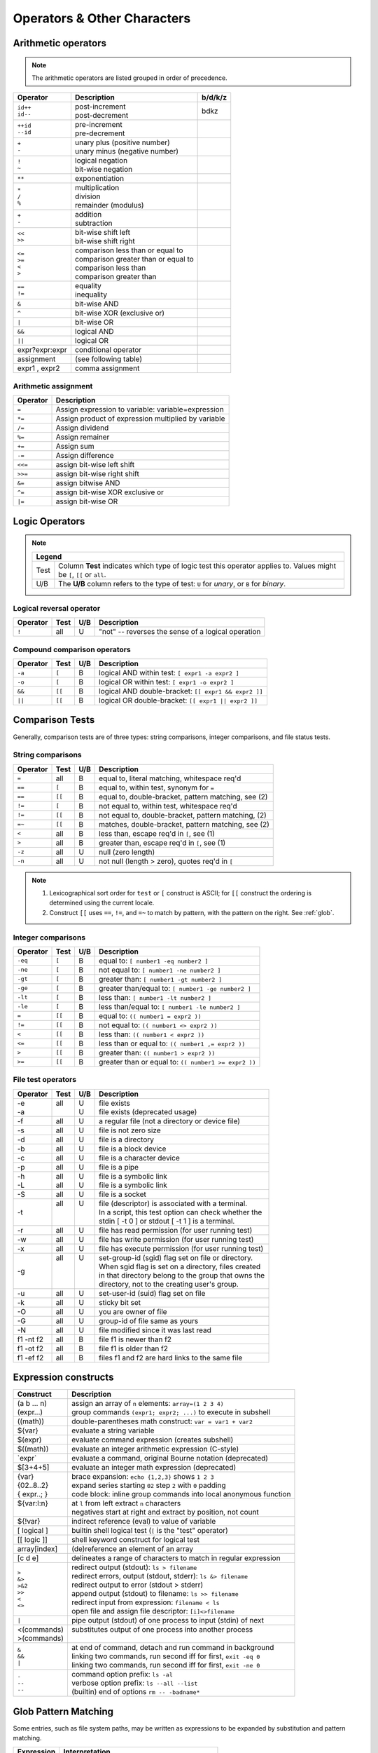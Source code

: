 .. _operators:

#############################
Operators & Other Characters
#############################

.. _arithmetic:

Arithmetic operators
=============================

.. note::
   The arithmetic operators are listed grouped in order of precedence. 

+-----------------+-----------------------------------------+----------------+
| Operator        | Description                             | b/d/k/z        |
+=================+=========================================+================+
|| ``id++``       || post-increment                         | bdkz           |
|| ``id--``       || post-decrement                         |                |
+-----------------+-----------------------------------------+----------------+
|| ``++id``       || pre-increment                          |                |
|| ``--id``       || pre-decrement                          |                |
+-----------------+-----------------------------------------+----------------+
|| ``+``          || unary plus (positive number)           |                |
|| ``-``          || unary minus (negative number)          |                |
+-----------------+-----------------------------------------+----------------+
|| ``!``          || logical negation                       |                |
|| ``~``          || bit-wise negation                      |                |
+-----------------+-----------------------------------------+----------------+
|  ``**``         | exponentiation                          |                |
+-----------------+-----------------------------------------+----------------+
|| ``*``          || multiplication                         |                |
|| ``/``          || division                               |                |
|| ``%``          || remainder (modulus)                    |                |
+-----------------+-----------------------------------------+----------------+
|| ``+``          || addition                               |                |
|| ``-``          || subtraction                            |                |
+-----------------+-----------------------------------------+----------------+
|| ``<<``         || bit-wise shift left                    |                |
|| ``>>``         || bit-wise shift right                   |                |
+-----------------+-----------------------------------------+----------------+
|| ``<=``         || comparison less than or equal to       |                |
|| ``>=``         || comparison greater than or equal to    |                |
|| ``<``          || comparison less than                   |                |
|| ``>``          || comparison greater than                |                |
+-----------------+-----------------------------------------+----------------+
|| ``==``         || equality                               |                |
|| ``!=``         || inequality                             |                |
+-----------------+-----------------------------------------+----------------+
|  ``&``          | bit-wise AND                            |                |
+-----------------+-----------------------------------------+----------------+
|  ``^``          | bit-wise XOR (exclusive or)             |                |
+-----------------+-----------------------------------------+----------------+
|  ``|``          | bit-wise OR                             |                |
+-----------------+-----------------------------------------+----------------+
|  ``&&``         | logical AND                             |                |
+-----------------+-----------------------------------------+----------------+
|  ``||``         | logical OR                              |                |
+-----------------+-----------------------------------------+----------------+
| expr?expr:expr  | conditional operator                    |                |
+-----------------+-----------------------------------------+----------------+
| assignment      | (see following table)                   |                |
+-----------------+-----------------------------------------+----------------+
| expr1 , expr2   | comma assignment                        |                |
+-----------------+-----------------------------------------+----------------+

Arithmetic assignment
-----------------------------

+----------+----------------------------------------------------------------+
| Operator | Description                                                    |
+==========+================================================================+
| ``=``    | Assign expression to variable: variable=expression             |
+----------+----------------------------------------------------------------+
| ``*=``   | Assign product of expression multiplied by variable            |
+----------+----------------------------------------------------------------+
| ``/=``   | Assign dividend                                                |
+----------+----------------------------------------------------------------+
| ``%=``   | Assign remainer                                                |
+----------+----------------------------------------------------------------+
| ``+=``   | Assign sum                                                     |
+----------+----------------------------------------------------------------+
| ``-=``   | Assign difference                                              |
+----------+----------------------------------------------------------------+
| ``<<=``  | assign bit-wise left shift                                     |
+----------+----------------------------------------------------------------+
| ``>>=``  | assign bit-wise right shift                                    |
+----------+----------------------------------------------------------------+
| ``&=``   | assign bitwise AND                                             |
+----------+----------------------------------------------------------------+
| ``^=``   | assign bit-wise XOR exclusive or                               |
+----------+----------------------------------------------------------------+
| ``|=``   | assign bit-wise OR                                             |
+----------+----------------------------------------------------------------+

.. seealso::

   Online documentation at ``man bash``.

.. _logic:

Logic Operators
=============================

.. note::

   +---------------------------------------------------------------------------+
   |      Legend                                                               |
   +========+==================================================================+
   | Test   | Column **Test** indicates which type of logic test this          |
   |        | operator applies to. Values might be ``[``, ``[[`` or ``all``.   |
   +--------+------------------------------------------------------------------+
   | U/B    | The **U/B** column refers to the type of test: ``U`` for         |
   |        | *unary*, or ``B`` for *binary*.                                  |
   +--------+------------------------------------------------------------------+

Logical reversal operator
-----------------------------

+----------+-------+-----+-----------------------------------------------------+
| Operator | Test  | U/B | Description                                         |
+==========+=======+=====+=====================================================+
| ``!``    |  all  |  U  | "not" -- reverses the sense of a logical operation  |
+----------+-------+-----+-----------------------------------------------------+

Compound comparison operators
-----------------------------

+----------+-------+-----+-----------------------------------------------------+
| Operator | Test  | U/B | Description                                         |
+==========+=======+=====+=====================================================+
| ``-a``   | ``[`` |  B  | logical AND within test: ``[ expr1 -a expr2 ]``     |
+----------+-------+-----+-----------------------------------------------------+
| ``-o``   | ``[`` |  B  | logical OR within test: ``[ expr1 -o expr2 ]``      |
+----------+-------+-----+-----------------------------------------------------+
| ``&&``   | ``[[``|  B  | logical AND double-bracket: ``[[ expr1 && expr2 ]]``|
+----------+-------+-----+-----------------------------------------------------+
| ``||``   | ``[[``|  B  | logical OR double-bracket: ``[[ expr1 || expr2 ]]`` |
+----------+-------+-----+-----------------------------------------------------+

Comparison Tests
=============================

Generally, comparison tests are of three types: string comparisons, integer 
comparisons, and file status tests.

.. _compare-string:

String comparisons
-----------------------------

+----------+-------+-----+-----------------------------------------------------+
| Operator | Test  | U/B | Description                                         |
+==========+=======+=====+=====================================================+
|  ``=``   |  all  |  B  | equal to, literal matching, whitespace req'd        |
+----------+-------+-----+-----------------------------------------------------+
|  ``==``  | ``[`` |  B  | equal to, within test, synonym for ``=``            |
+----------+-------+-----+-----------------------------------------------------+
|  ``==``  | ``[[``|  B  | equal to, double-bracket, pattern matching, see (2) |
+----------+-------+-----+-----------------------------------------------------+
|  ``!=``  | ``[`` |  B  | not equal to, within test, whitespace req'd         |
+----------+-------+-----+-----------------------------------------------------+
|  ``!=``  | ``[[``|  B  | not equal to, double-bracket, pattern matching, (2) |
+----------+-------+-----+-----------------------------------------------------+
|  ``=~``  | ``[[``|  B  | matches, double-bracket, pattern matching, see (2)  |
+----------+-------+-----+-----------------------------------------------------+
|  ``<``   |  all  |  B  | less than, escape req'd in ``[``, see (1)           |
+----------+-------+-----+-----------------------------------------------------+
|  ``>``   |  all  |  B  | greater than, escape req'd in ``[``, see (1)        |
+----------+-------+-----+-----------------------------------------------------+
|  ``-z``  |  all  |  U  | null (zero length)                                  |
+----------+-------+-----+-----------------------------------------------------+
|  ``-n``  |  all  |  U  | not null (length > zero), quotes req'd in ``[``     |
+----------+-------+-----+-----------------------------------------------------+

.. note::
   #. Lexicographical sort order for ``test`` or ``[`` construct is ASCII; 
      for ``[[`` construct the ordering is determined using the current locale.
   #. Construct ``[[`` uses ``==``, ``!=``, and ``=~`` to match by pattern, with
      the pattern on the right. See :ref:`glob`.

.. _compare-math:

Integer comparisons
-----------------------------

+----------+-------+-----+-----------------------------------------------------+
| Operator | Test  | U/B | Description                                         |
+==========+=======+=====+=====================================================+
| ``-eq``  | ``[`` |  B  | equal to: ``[ number1 -eq number2 ]``               |
+----------+-------+-----+-----------------------------------------------------+
| ``-ne``  | ``[`` |  B  | not equal to: ``[ number1 -ne number2 ]``           |
+----------+-------+-----+-----------------------------------------------------+
| ``-gt``  | ``[`` |  B  | greater than: ``[ number1 -gt number2 ]``           |
+----------+-------+-----+-----------------------------------------------------+
| ``-ge``  | ``[`` |  B  | greater than/equal to: ``[ number1 -ge number2 ]``  |
+----------+-------+-----+-----------------------------------------------------+
| ``-lt``  | ``[`` |  B  | less than: ``[ number1 -lt number2 ]``              |
+----------+-------+-----+-----------------------------------------------------+
| ``-le``  | ``[`` |  B  | less than/equal to: ``[ number1 -le number2 ]``     |
+----------+-------+-----+-----------------------------------------------------+
| ``=``    | ``[[``|  B  | equal to: ``(( number1 = expr2 ))``                 |
+----------+-------+-----+-----------------------------------------------------+
| ``!=``   | ``[[``|  B  | not equal to: ``(( number1 <> expr2 ))``            |
+----------+-------+-----+-----------------------------------------------------+
| ``<``    | ``[[``|  B  | less than: ``(( number1 < expr2 ))``                |
+----------+-------+-----+-----------------------------------------------------+
| ``<=``   | ``[[``|  B  | less than or equal to: ``(( number1 ,= expr2 ))``   |
+----------+-------+-----+-----------------------------------------------------+
| ``>``    | ``[[``|  B  | greater than: ``(( number1 > expr2 ))``             |
+----------+-------+-----+-----------------------------------------------------+
| ``>=``   | ``[[``|  B  | greater than or equal to: ``(( number1 >= expr2 ))``|
+----------+-------+-----+-----------------------------------------------------+

.. _compare-file:

File test operators
-----------------------------

+----------+-------+-----+-----------------------------------------------------+
| Operator | Test  | U/B | Description                                         |
+==========+=======+=====+=====================================================+
|| -e      || all  || U  || file exists                                        |
|| -a      ||      || U  || file exists (deprecated usage)                     |
+----------+-------+-----+-----------------------------------------------------+
|  -f      |  all  |  U  | a regular file (not a directory or device file)     |
+----------+-------+-----+-----------------------------------------------------+
|  -s      |  all  |  U  | file is not zero size                               |
+----------+-------+-----+-----------------------------------------------------+
|  -d      |  all  |  U  | file is a directory                                 |
+----------+-------+-----+-----------------------------------------------------+
|  -b      |  all  |  U  | file is a block device                              |
+----------+-------+-----+-----------------------------------------------------+
|  -c      |  all  |  U  | file is a character device                          |
+----------+-------+-----+-----------------------------------------------------+
|  -p      |  all  |  U  | file is a pipe                                      |
+----------+-------+-----+-----------------------------------------------------+
|| -h      || all  || U  || file is a symbolic link                            |
|| -L      || all  || U  || file is a symbolic link                            |
+----------+-------+-----+-----------------------------------------------------+
|  -S      |  all  |  U  | file is a socket                                    |
+----------+-------+-----+-----------------------------------------------------+
|  -t      || all  || U  || file (descriptor) is associated with a terminal.   |
|          ||      ||    || In a script, this test option can check whether the|
|          ||      ||    || stdin [ -t 0 ] or stdout [ -t 1 ] is a terminal.   |
+----------+-------+-----+-----------------------------------------------------+
|  -r      |  all  |  U  | file has read permission (for user running test)    |
+----------+-------+-----+-----------------------------------------------------+
|  -w      |  all  |  U  | file has write permission (for user running test)   |
+----------+-------+-----+-----------------------------------------------------+
|  -x      |  all  |  U  | file has execute permission (for user running test) |
+----------+-------+-----+-----------------------------------------------------+
|  -g      || all  || U  || set-group-id (sgid) flag set on file or directory. |
|          ||      ||    || When sgid flag is set on a directory, files created|
|          ||      ||    || in that directory belong to the group that owns the|
|          ||      ||    || directory, not to the creating user's group.       |
+----------+-------+-----+-----------------------------------------------------+
|  -u      |  all  |  U  | set-user-id (suid) flag set on file                 |
+----------+-------+-----+-----------------------------------------------------+
|  -k      |  all  |  U  | sticky bit set                                      |
+----------+-------+-----+-----------------------------------------------------+
|  -O      |  all  |  U  | you are owner of file                               |
+----------+-------+-----+-----------------------------------------------------+
|  -G      |  all  |  U  | group-id of file same as yours                      |
+----------+-------+-----+-----------------------------------------------------+
|  -N      |  all  |  U  | file modified since it was last read                |
+----------+-------+-----+-----------------------------------------------------+
| f1 -nt f2|  all  |  B  | file f1 is newer than f2                            |
+----------+-------+-----+-----------------------------------------------------+
| f1 -ot f2|  all  |  B  | file f1 is older than f2                            |
+----------+-------+-----+-----------------------------------------------------+
| f1 -ef f2|  all  |  B  | files f1 and f2 are hard links to the same file     |
+----------+-------+-----+-----------------------------------------------------+

.. seealso::

   `Advanced Bash Scripting Guide <http://tldp.org/LDP/abs/html/fto.html>`_

.. _constructs:

Expression constructs
=============================

+-------------+-----------------------------------------------------------------+
| Construct   | Description                                                     |
+=============+=================================================================+
|| (a b ... n)|| assign an array of ``n`` elements: ``array=(1 2 3 4)``         |
|| (expr...)  || group commands ``(expr1; expr2; ...)`` to execute in subshell  |
+-------------+-----------------------------------------------------------------+
| ((math))    | double-parentheses math construct: ``var = var1 + var2``        |
+-------------+-----------------------------------------------------------------+
| ${var}      | evaluate a string variable                                      |
+-------------+-----------------------------------------------------------------+
| $(expr)     | evaluate command expression (creates subshell)                  |
+-------------+-----------------------------------------------------------------+
| $((math))   | evaluate an integer arithmetic expression (C-style)             |
+-------------+-----------------------------------------------------------------+
| \`expr\`    | evaluate a command, original Bourne notation (deprecated)       |
+-------------+-----------------------------------------------------------------+
| $[3+4+5]    | evaluate an integer math expression (deprecated)                |
+-------------+-----------------------------------------------------------------+
|| {var}      || brace expansion: ``echo {1,2,3}`` shows ``1 2 3``              |
|| {02..8..2} || expand series starting ``02`` step ``2`` with ``0`` padding    |
|| { expr..; }|| code block: inline group commands into local anonymous function|
+-------------+-----------------------------------------------------------------+
|| ${var:l:n} || at ``l`` from left extract ``n`` characters                    |
||            || negatives start at right and extract by position, not count    |
+-------------+-----------------------------------------------------------------+
| ${!var}     | indirect reference (eval) to value of variable                  |
+-------------+-----------------------------------------------------------------+
| [ logical ] | builtin shell logical test (``[`` is the "test" operator)       |
+-------------+-----------------------------------------------------------------+
| [[ logic ]] | shell keyword construct for logical test                        |
+-------------+-----------------------------------------------------------------+
| array[index]| (de)reference an element of an array                            |
+-------------+-----------------------------------------------------------------+
| [c d e]     | delineates a range of characters to match in regular expression |
+-------------+-----------------------------------------------------------------+
|| ``>``      || redirect output (stdout): ``ls > filename``                    |
|| ``&>``     || redirect errors, output (stdout, stderr): ``ls &> filename``   |
|| ``>&2``    || redirect output to error (stdout > stderr)                     |
|| ``>>``     || append output (stdout) to filename: ``ls >> filename``         |
|| ``<``      || redirect input from expression: ``filename < ls``              |
|| ``<>``     || open file and assign file descriptor: ``[i]<>filename``        |
+-------------+-----------------------------------------------------------------+
|| ``|``      || pipe output (stdout) of one process to input (stdin) of next   |
+-------------+-----------------------------------------------------------------+
|| <(commands)|| substitutes output of one process into another process         |
|| >(commands)||                                                                |
+-------------+-----------------------------------------------------------------+
|| ``&``      || at end of command, detach and run command in background        |
|| ``&&``     || linking two commands, run second iff for first, ``exit -eq 0`` |
|| ``|``      || linking two commands, run second iff for first, ``exit -ne 0`` |
+-------------+-----------------------------------------------------------------+
|| ``-``      || command option prefix: ``ls -al``                              |
|| ``--``     || verbose option prefix: ``ls --all --list``                     |
|| ``--``     || (builtin) end of options ``rm -- -badname*``                   |
+-------------+-----------------------------------------------------------------+

.. _glob:

Glob Pattern Matching
=============================

Some entries, such as file system paths, may be written as expressions to be 
expanded by substitution and pattern matching. 

+----------------+-----------------------------------------------------------+
| Expression     | Interpretation                                            |
+================+===========================================================+
| ``*``          | any string of 0 or more characters                        |
+----------------+-----------------------------------------------------------+
| ``?``          | any string of 0 or 1 character                            |
+----------------+-----------------------------------------------------------+
| ``X`` or ``\X``| where ``X`` represents any (special) character            |
+----------------+-----------------------------------------------------------+
|  ``[XYZ]``     | where ``XYZ`` is a set of permitted characters            |
+----------------+-----------------------------------------------------------+
|  ``[x..z]``    | where ``x..z`` is a range of permitted characters         |
+----------------+-----------------------------------------------------------+

.. _characters:

Special characters 
=============================

+-----------+------------------------------------------------------------------+
| Character |                                                                  |
+===========+==================================================================+
|| \"X\"    || partial quoting interprets embedded expressions (quotes)        |
|| \'X\'    || full quoting preserves literal contents of text                 |
|| \\X      || escape single character to display literal value (like ``'X'``) |
|| \`X\`    || back-tick quote command to assign output to a variable          |
+-----------+------------------------------------------------------------------+
|  !        | negates a conditional test result or exit status                 |
+-----------+------------------------------------------------------------------+
|  :        | synonym for ``true`` conditional result                          |
+-----------+------------------------------------------------------------------+
|| ;        || semicolons separate commands appearing on one line:             |
||          ||    ``if [ -x "$filename" ] ; then cp $filename $dir/ ; fi``     |
+-----------+------------------------------------------------------------------+
|  #        | ``#`` after a newline or a command separator denotes a comment   |
+-----------+------------------------------------------------------------------+
||  ;;      || double-semicolons terminate an option in case statements        |
||          ||   ``case "$variable" in``                                       |
||  ;;&     ||     ``abc)  echo "\$variable = abc" ;;``                        |
||  ;&      ||     ``xyz)  echo "\$variable = xyz" ;;``                        |
||          ||   ``esac``                                                      |
+-----------+------------------------------------------------------------------+
|| .        || period by itself indicates a source                             |
|| .filename|| period as a filename prefix indicates a hidden file             |
|| . or ./  || directory name ``.`` represents the working directory ``PWD``   |
|| ..       || directory ``..`` represents the parent directory of ``PWD``     |
|| \/       || file path directory separator (forward slash)                   |
+-----------+------------------------------------------------------------------+
|| \*       || return all visible files in the current directory               |
|| \*text   || return all files ending in "text" in current directory          |
|| \*\*     || recursively return files in directory tree (shopt -s globstar)  |
|| ,        || concatenate string results: ``for file in /{,usr/}bin/*calc``   |
+-----------+------------------------------------------------------------------+
|| ~        || user home directory path: corresponds to $HOME                  |
|| ~+       || present working directory: corresponds to $PWD                  |
|| ~\-      || previous working directory: corresponds to $OLDPWD              |
+-----------+------------------------------------------------------------------+
|| \^       || parameter substitution: ``echo ${var^}`` uppercase first char   |
|| \^\^     || parameter substitution: ``echo ${var^^}`` uppercase string      |
|| ,        || parameter substitution: ``echo ${var,}`` lowercase first char   |
|| ,,       || parameter substitution: ``echo ${var,,}`` lowercase string      |
+-----------+------------------------------------------------------------------+
|| ?        || in globbing and regex, represents a single wild-card character  |
||          || operator in double-parentheses construct, parameter substitution|
+-----------+------------------------------------------------------------------+
|| $        || in a regular expression, ``$`` represents end of line of text   |
|| ${}      || in parameter substitution, evaluates a variable or expression   |
|| $' ..'   || in quoted string, expands octal/hex values into ASCII/Unicode   |
|| $n       || the n-th positional parameter input to a command or script      |
|| \"$\*\"  || all positional parameters, seen together as single word         |
|| \"$@\"   || list of positional parameters, each one quoted                  |
|| $?       || exit status of a command, function, or script                   |
|| $$       || process id of running script                                    |
+-----------+------------------------------------------------------------------+

.. seealso::

   `Shell scripting special characters. <http://tldp.org/LDP/abs/html/special-chars.html>`_
 
